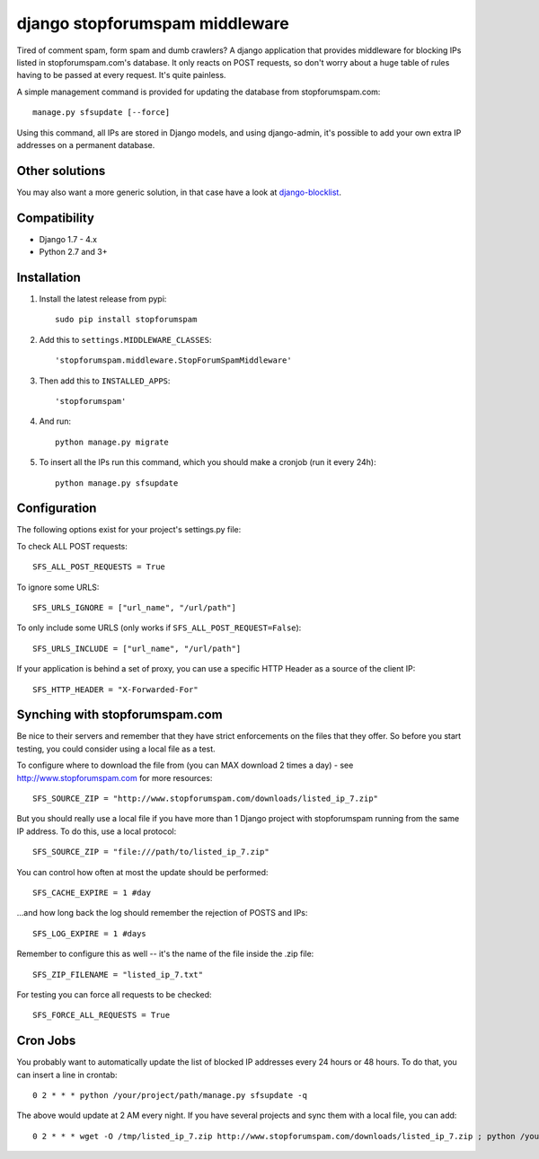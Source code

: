 django stopforumspam middleware
===============================

Tired of comment spam, form spam and dumb crawlers? A django application
that provides middleware for blocking IPs listed in stopforumspam.com's
database. It only reacts on POST requests, so don't worry about a huge
table of rules having to be passed at every request. It's quite
painless.

A simple management command is provided for updating the database from
stopforumspam.com:

::

    manage.py sfsupdate [--force]

Using this command, all IPs are stored in Django models, and using
django-admin, it's possible to add your own extra IP addresses on a
permanent database.

Other solutions
---------------

You may also want a more generic solution, in that case have a look at `django-blocklist <https://gitlab.com/paul_bissex/django-blocklist>`_.


Compatibility
-------------

- Django 1.7 - 4.x
- Python 2.7 and 3+


Installation
------------

1. Install the latest release from pypi::

       sudo pip install stopforumspam

2. Add this to ``settings.MIDDLEWARE_CLASSES``::

       'stopforumspam.middleware.StopForumSpamMiddleware'

3. Then add this to ``INSTALLED_APPS``::

       'stopforumspam'

4. And run::

       python manage.py migrate

5. To insert all the IPs run this command, which you should make a
   cronjob (run it every 24h)::

       python manage.py sfsupdate


Configuration
-------------

The following options exist for your project's settings.py file:

To check ALL POST requests::

    SFS_ALL_POST_REQUESTS = True

To ignore some URLS::

    SFS_URLS_IGNORE = ["url_name", "/url/path"]

To only include some URLS (only works if ``SFS_ALL_POST_REQUEST=False``)::

    SFS_URLS_INCLUDE = ["url_name", "/url/path"]

If your application is behind a set of proxy, you can use a specific
HTTP Header as a source of the client IP::

    SFS_HTTP_HEADER = "X-Forwarded-For"


Synching with stopforumspam.com
-------------------------------

Be nice to their servers and remember that they have strict enforcements
on the files that they offer. So before you start testing, you could
consider using a local file as a test.

To configure where to download the file from (you can MAX download 2
times a day) - see http://www.stopforumspam.com for more resources::

    SFS_SOURCE_ZIP = "http://www.stopforumspam.com/downloads/listed_ip_7.zip"  

But you should really use a local file if you have more than 1 Django
project with stopforumspam running from the same IP address. To do this,
use a local protocol::

    SFS_SOURCE_ZIP = "file:///path/to/listed_ip_7.zip"

You can control how often at most the update should be performed::

    SFS_CACHE_EXPIRE = 1 #day

...and how long back the log should remember the rejection of POSTS and
IPs::

    SFS_LOG_EXPIRE = 1 #days

Remember to configure this as well -- it's the name of the file inside
the .zip file::

    SFS_ZIP_FILENAME = "listed_ip_7.txt"

For testing you can force all requests to be checked::

    SFS_FORCE_ALL_REQUESTS = True   

Cron Jobs
---------

You probably want to automatically update the list of blocked IP
addresses every 24 hours or 48 hours. To do that, you can insert a line
in crontab::

    0 2 * * * python /your/project/path/manage.py sfsupdate -q

The above would update at 2 AM every night. If you have several projects
and sync them with a local file, you can add::

    0 2 * * * wget -O /tmp/listed_ip_7.zip http://www.stopforumspam.com/downloads/listed_ip_7.zip ; python /your/project/path/manage.py sfsupdate -q

